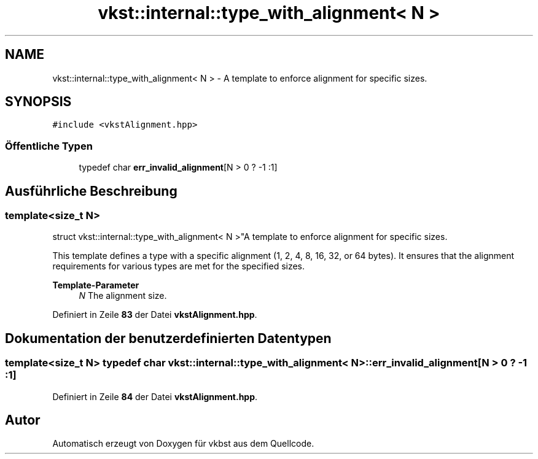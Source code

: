.TH "vkst::internal::type_with_alignment< N >" 3 "vkbst" \" -*- nroff -*-
.ad l
.nh
.SH NAME
vkst::internal::type_with_alignment< N > \- A template to enforce alignment for specific sizes\&.  

.SH SYNOPSIS
.br
.PP
.PP
\fC#include <vkstAlignment\&.hpp>\fP
.SS "Öffentliche Typen"

.in +1c
.ti -1c
.RI "typedef char \fBerr_invalid_alignment\fP[N > 0 ? \-1 :1]"
.br
.in -1c
.SH "Ausführliche Beschreibung"
.PP 

.SS "template<size_t N>
.br
struct vkst::internal::type_with_alignment< N >"A template to enforce alignment for specific sizes\&. 

This template defines a type with a specific alignment (1, 2, 4, 8, 16, 32, or 64 bytes)\&. It ensures that the alignment requirements for various types are met for the specified sizes\&.
.PP
\fBTemplate-Parameter\fP
.RS 4
\fIN\fP The alignment size\&. 
.RE
.PP

.PP
Definiert in Zeile \fB83\fP der Datei \fBvkstAlignment\&.hpp\fP\&.
.SH "Dokumentation der benutzerdefinierten Datentypen"
.PP 
.SS "template<size_t N> typedef char \fBvkst::internal::type_with_alignment\fP< N >::err_invalid_alignment[N > 0 ? \-1 :1]"

.PP
Definiert in Zeile \fB84\fP der Datei \fBvkstAlignment\&.hpp\fP\&.

.SH "Autor"
.PP 
Automatisch erzeugt von Doxygen für vkbst aus dem Quellcode\&.
